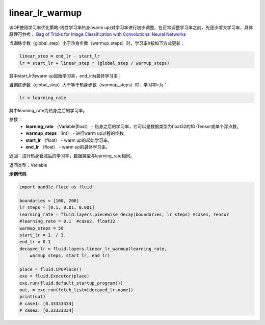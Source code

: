 .. _cn_api_fluid_layers_linear_lr_warmup:

linear_lr_warmup
-------------------------------

.. py:function:: paddle.fluid.layers.linear_lr_warmup(learning_rate, warmup_steps, start_lr, end_lr)


该OP使用学习率优化策略-线性学习率热身(warm up)对学习率进行初步调整。在正常调整学习率之前，先逐步增大学习率，具体原理可参考： `Bag of Tricks for Image Classification with Convolutional Neural Networks <https://arxiv.org/abs/1812.01187>`_

当训练步数（global_step）小于热身步数（warmup_steps）时，学习率lr按如下方式更新：

.. code-block:: text

        linear_step = end_lr - start_lr
        lr = start_lr + linear_step * (global_step / warmup_steps)

其中start_lr为warm up起始学习率，end_lr为最终学习率；

当训练步数（global_step）大于等于热身步数（warmup_steps）时，学习率lr为：

.. code-block:: text

        lr = learning_rate

其中learning_rate为热身之后的学习率。

参数：
    - **learning_rate** （Variable|float） - 热身之后的学习率，它可以是数据类型为float32的1D-Tensor或单个浮点数。
    - **warmup_steps** （int） - 进行warm up过程的步数。
    - **start_lr** （float） - warm up的起始学习率。
    - **end_lr** （float） - warm up的最终学习率。

返回：进行热身衰减后的学习率，数据类型与learning_rate相同。

返回类型：Variable


**示例代码**

.. code-block:: python

        import paddle.fluid as fluid

        boundaries = [100, 200]
        lr_steps = [0.1, 0.01, 0.001]
        learning_rate = fluid.layers.piecewise_decay(boundaries, lr_steps) #case1, Tensor
        #learning_rate = 0.1  #case2, float32
        warmup_steps = 50
        start_lr = 1. / 3.
        end_lr = 0.1
        decayed_lr = fluid.layers.linear_lr_warmup(learning_rate,
            warmup_steps, start_lr, end_lr)

        place = fluid.CPUPlace()
        exe = fluid.Executor(place)
        exe.run(fluid.default_startup_program())
        out, = exe.run(fetch_list=[decayed_lr.name])
        print(out)
        # case1: [0.33333334]
        # case2: [0.33333334]
